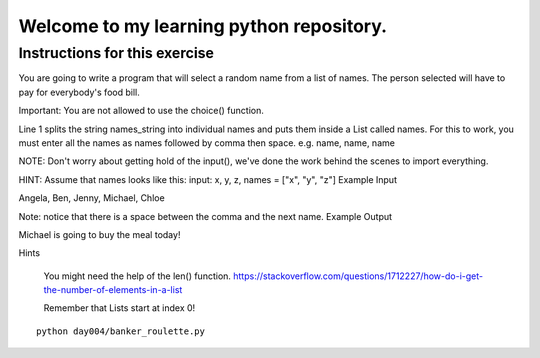 Welcome to my learning python repository.
*****************************************



Instructions for this exercise
------------------------------

You are going to write a program that will select a random name from a list of names. The person selected will have to pay for everybody's food bill.

Important: You are not allowed to use the choice() function.

Line 1 splits the string names_string into individual names and puts them inside a List called names. For this to work, you must enter all the names as names followed by comma then space. e.g. name, name, name

NOTE: Don't worry about getting hold of the input(), we've done the work behind the scenes to import everything.

HINT: Assume that names looks like this: input: x, y, z, names = ["x", "y", "z"]
Example Input

Angela, Ben, Jenny, Michael, Chloe

Note: notice that there is a space between the comma and the next name.
Example Output

Michael is going to buy the meal today!

Hints

    You might need the help of the len() function. https://stackoverflow.com/questions/1712227/how-do-i-get-the-number-of-elements-in-a-list

    Remember that Lists start at index 0!

::

    python day004/banker_roulette.py